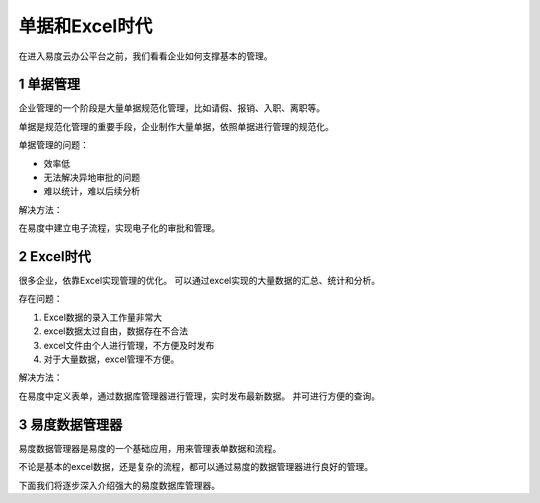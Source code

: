 ==================================
单据和Excel时代
==================================

.. sectnum::

在进入易度云办公平台之前，我们看看企业如何支撑基本的管理。

单据管理
============================
企业管理的一个阶段是大量单据规范化管理，比如请假、报销、入职、离职等。

单据是规范化管理的重要手段，企业制作大量单据，依照单据进行管理的规范化。

单据管理的问题：

- 效率低
- 无法解决异地审批的问题
- 难以统计，难以后续分析

解决方法：

在易度中建立电子流程，实现电子化的审批和管理。

Excel时代
==================
很多企业，依靠Excel实现管理的优化。
可以通过excel实现的大量数据的汇总、统计和分析。

存在问题：

1. Excel数据的录入工作量非常大
2. excel数据太过自由，数据存在不合法
3. excel文件由个人进行管理，不方便及时发布
4. 对于大量数据，excel管理不方便。

解决方法：

在易度中定义表单，通过数据库管理器进行管理，实时发布最新数据。
并可进行方便的查询。

易度数据管理器
==========================
易度数据管理器是易度的一个基础应用，用来管理表单数据和流程。

不论是基本的excel数据，还是复杂的流程，都可以通过易度的数据管理器进行良好的管理。

下面我们将逐步深入介绍强大的易度数据库管理器。

